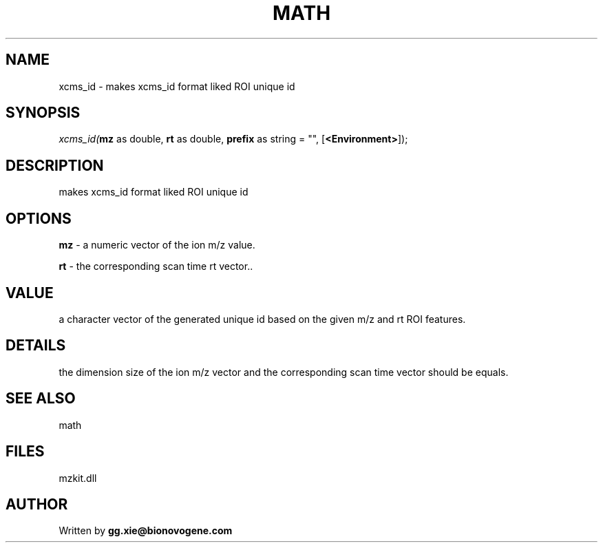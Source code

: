 .\" man page create by R# package system.
.TH MATH 4 2000-Jan "xcms_id" "xcms_id"
.SH NAME
xcms_id \- makes xcms_id format liked ROI unique id
.SH SYNOPSIS
\fIxcms_id(\fBmz\fR as double, 
\fBrt\fR as double, 
\fBprefix\fR as string = "", 
[\fB<Environment>\fR]);\fR
.SH DESCRIPTION
.PP
makes xcms_id format liked ROI unique id
.PP
.SH OPTIONS
.PP
\fBmz\fB \fR\- a numeric vector of the ion m/z value. 
.PP
.PP
\fBrt\fB \fR\- the corresponding scan time rt vector.. 
.PP
.SH VALUE
.PP
a character vector of the generated unique id based on the given m/z and rt ROI features.
.PP
.SH DETAILS
.PP
the dimension size of the ion m/z vector and the corresponding scan time vector should be equals.
.PP
.SH SEE ALSO
math
.SH FILES
.PP
mzkit.dll
.PP
.SH AUTHOR
Written by \fBgg.xie@bionovogene.com\fR
